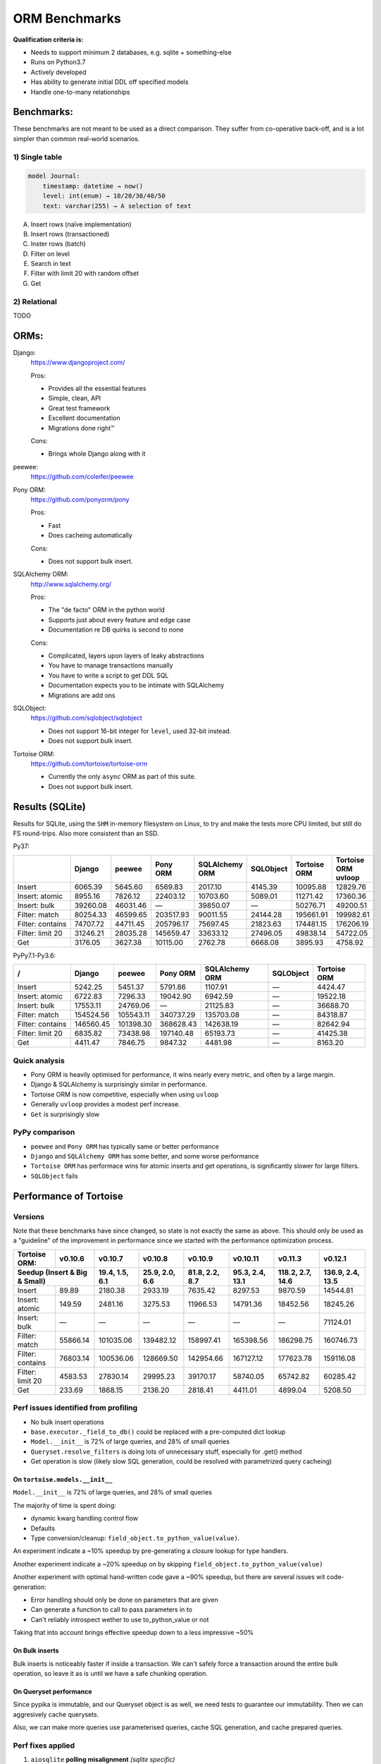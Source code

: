 ==============
ORM Benchmarks
==============

**Qualification criteria is:**

* Needs to support minimum 2 databases, e.g. sqlite + something-else
* Runs on Python3.7
* Actively developed
* Has ability to generate initial DDL off specified models
* Handle one-to-many relationships


Benchmarks:
===========

These benchmarks are not meant to be used as a direct comparison.
They suffer from co-operative back-off, and is a lot simpler than common real-world scenarios.

1) Single table
---------------

.. code::

    model Journal:
        timestamp: datetime → now()
        level: int(enum) → 10/20/30/40/50
        text: varchar(255) → A selection of text

A. Insert rows (naïve implementation)
B. Insert rows (transactioned)
C. Inster rows (batch)
D. Filter on level
E. Search in text
F. Filter with limit 20 with random offset
G. Get


2) Relational
-------------
TODO



ORMs:
=====

Django:
        https://www.djangoproject.com/

        Pros:

        * Provides all the essential features
        * Simple, clean, API
        * Great test framework
        * Excellent documentation
        * Migrations done right™

        Cons:

        * Brings whole Django along with it

peewee:
        https://github.com/coleifer/peewee


Pony ORM:
        https://github.com/ponyorm/pony

        Pros:

        * Fast
        * Does cacheing automatically

        Cons:

        * Does not support bulk insert.

SQLAlchemy ORM:
        http://www.sqlalchemy.org/

        Pros:

        * The "de facto" ORM in the python world
        * Supports just about every feature and edge case
        * Documentation re DB quirks is second to none

        Cons:

        * Complicated, layers upon layers of leaky abstractions
        * You have to manage transactions manually
        * You have to write a script to get DDL SQL
        * Documentation expects you to be intimate with SQLAlchemy
        * Migrations are add ons

SQLObject:
        https://github.com/sqlobject/sqlobject

        * Does not support 16-bit integer for ``level``, used 32-bit instead.
        * Does not support bulk insert.

Tortoise ORM:
        https://github.com/tortoise/tortoise-orm

        * Currently the only ``async`` ORM as part of this suite.
        * Does not support bulk insert.

Results (SQLite)
================

Results for SQLite, using the ``SHM`` in-memory filesystem on Linux, to try and make the tests more CPU limited, but still do FS round-trips. Also more consistent than an SSD.

Py37:

==================== ========== ========== ========== ============== ========== ============ ===================
\                    Django     peewee     Pony ORM   SQLAlchemy ORM SQLObject  Tortoise ORM Tortoise ORM uvloop
==================== ========== ========== ========== ============== ========== ============ ===================
Insert                  6065.39    5645.60    6569.83        2017.10    4145.39     10095.88            12829.76
Insert: atomic          8955.16    7826.12   22403.12       10703.60    5089.01     11271.42            17360.36
Insert: bulk           39260.08   46031.46          —       39850.07          —     50276.71            49200.51
Filter: match          80254.33   46599.65  203517.93       90011.55   24144.28    195661.91           199982.61
Filter: contains       74707.72   44711.45  205796.17       75697.45   21823.63    174481.15           176206.19
Filter: limit 20       31246.21   28035.28  145659.47       33633.12   27496.05     49838.14            54722.05
Get                     3176.05    3627.38   10115.00        2762.78    6668.08      3895.93             4758.92
==================== ========== ========== ========== ============== ========== ============ ===================

PyPy7.1-Py3.6:

===================== ========== ========== ========== ============== ========== ============
\/                    Django     peewee     Pony ORM   SQLAlchemy ORM SQLObject  Tortoise ORM
===================== ========== ========== ========== ============== ========== ============
Insert                  5242.25    5451.37    5791.86        1107.91           —     4424.47
Insert: atomic          6722.83    7296.33   19042.90        6942.59           —    19522.18
Insert: bulk           17553.11   24769.06          —       21125.83           —    36688.70
Filter: match         154524.56  105543.11  340737.29      135703.08           —    84318.87
Filter: contains      146560.45  101398.30  368628.43      142638.19           —    82642.94
Filter: limit 20        6835.82   73438.98  197140.48       65193.73           —    41425.38
Get                     4411.47    7846.75    9847.32        4481.98           —     8163.20
===================== ========== ========== ========== ============== ========== ============

Quick analysis
--------------
* Pony ORM is heavily optimised for performance, it wins nearly every metric, and often by a large margin.
* Django & SQLAlchemy is surprisingly similar in performance.
* Tortoise ORM is now competitive, especially when using ``uvloop``
* Generally ``uvloop`` provides a modest perf increase.
* ``Get`` is surprisingly slow

PyPy comparison
---------------
* ``peewee`` and ``Pony ORM`` has typically same or better performance
* ``Django`` and ``SQLAlchemy ORM`` has some better, and some worse performance
* ``Tortoise ORM`` has performace wins for atomic inserts and get operations, is significantly slower for large filters.
* ``SQLObject`` fails


Performance of Tortoise
=======================

Versions
--------

Note that these benchmarks have since changed, so state is not exactly the same as above.
This should only be used as a "guideline" of the improvement in performance since we started with the performance optimization process.

==================== ============== ================ ================ ================ ================ ================ ================
Tortoise ORM:        v0.10.6        v0.10.7          v0.10.8          v0.10.9          v0.10.11         v0.11.3          v0.12.1
-------------------- -------------- ---------------- ---------------- ---------------- ---------------- ---------------- ----------------
Seedup (Insert & Big & Small)         19.4, 1.5, 6.1  25.9, 2.0, 6.6    81.8, 2.2, 8.7  95.3, 2.4, 13.1 118.2, 2.7, 14.6 136.9, 2.4, 13.5
=================================== ================ ================ ================ ================ ================ ================
Insert                        89.89          2180.38          2933.19          7635.42          8297.53          9870.59         14544.81
Insert: atomic               149.59          2481.16          3275.53         11966.53         14791.36         18452.56         18245.26
Insert: bulk                      —                —                —                —                —                —         71124.01
Filter: match              55866.14        101035.06        139482.12        158997.41        165398.56        186298.75        160746.73
Filter: contains           76803.14        100536.06        128669.50        142954.66        167127.12        177623.78        159116.08
Filter: limit 20            4583.53         27830.14         29995.23         39170.17         58740.05         65742.82         60285.42
Get                          233.69          1868.15          2136.20          2818.41          4411.01          4899.04          5208.50
==================== ============== ================ ================ ================ ================ ================ ================

Perf issues identified from profiling
-------------------------------------
* No bulk insert operations
* ``base.executor._field_to_db()`` could be replaced with a pre-computed dict lookup
* ``Model.__init__`` is 72% of large queries, and 28% of small queries
* ``Queryset.resolve_filters`` is doing lots of unnecessary stuff, especially for .get() method
* Get operation is slow (likely slow SQL generation, could be resolved with parametrized query cacheing)


On ``tortoise.models.__init__``
^^^^^^^^^^^^^^^^^^^^^^^^^^^^^^^
``Model.__init__`` is 72% of large queries, and 28% of small queries

The majority of time is spent doing:

* dynamic kwarg handling control flow
* Defaults
* Type conversion/cleanup: ``field_object.to_python_value(value)``.

An experiment indicate a ~10% speedup by pre-generating a closure lookup for type handlers.

Another experiment indicate a ~20% speedup on by skipping ``field_object.to_python_value(value)``

Another experiment with optimal hand-written code gave a ~90% speedup, but there are several issues wit code-generation:

* Error handling should only be done on parameters that are given
* Can generate a function to call to pass parameters in to
* Can't reliably introspect wether to use to_python_value or not

Taking that into account brings effective speedup down to a less impressive ~50%

On Bulk inserts
^^^^^^^^^^^^^^^
Bulk inserts is noticeably faster if inside a transaction.
We can't safely force a transaction around the entire bulk operation, so leave it as is until we have a safe chunking operation.


On Queryset performance
^^^^^^^^^^^^^^^^^^^^^^^
Since pypika is immutable, and our Queryset object is as well, we need tests to guarantee our immutability.
Then we can aggresively cache querysets.

Also, we can make more queries use parameterised queries, cache SQL generation, and cache prepared queries.

Perf fixes applied
------------------

1) ``aiosqlite`` **polling misalignment** *(sqlite specific)*

   (20-40% speedup for retrieval, **10-15X** speedup for insertion): https://github.com/jreese/aiosqlite/pull/12
2) ``pypika`` **improved copy implementation** *(generic)*

   (53% speedup for insertion): https://github.com/kayak/pypika/issues/160
3) ``tortoise.models.__init__`` **restructure** *(generic)*

   (25-30% speedup for retrieval) https://github.com/tortoise/tortoise-orm/pull/51

4) ``tortoise.models.__init__`` **restructure** *(generic)*

   (9-11% speedup for retrieval) https://github.com/tortoise/tortoise-orm/pull/52

5) ``aiosqlite`` **macros** *(sqlite specific)*

   (1-5% speedup for retrieval, 10-40% speedup for insertion) https://github.com/jreese/aiosqlite/pull/13

6) **Simple prepared insert statements** *(generic)*

   (35-250% speedup for insertion) https://github.com/jreese/aiosqlite/pull/13 https://github.com/tortoise/tortoise-orm/pull/54

7) **pre-generate initial pypika query object per model** *(generic)*

   (25-50% speedup for small fetch operations) https://github.com/tortoise/tortoise-orm/pull/54

8) **pre-generate filter map, and standard select for all values per model** *(generic)*

   (15-30% speedup for small fetch operations) https://github.com/tortoise/tortoise-orm/pull/64

9) **More optimal queryset cloning** *(generic)*

   (6-15% speedup for small fetch operations) https://github.com/tortoise/tortoise-orm/pull/64

10) ``pypika`` **improved copy implementation** *(generic)*

    (10-15% speedup for small fetch operations) https://github.com/kayak/pypika/pull/205

11) **Optimised inserts/updates & Bulk create** *(generic)*

    | (5-40% speedup for small insert operations)
    | (350-600% speedup for bulk insert over small insert operations) https://github.com/tortoise/tortoise-orm/pull/142

12) **De-lazied some metadata objects** *(generic)*

    (15-25% speedup for large fetch operations)
